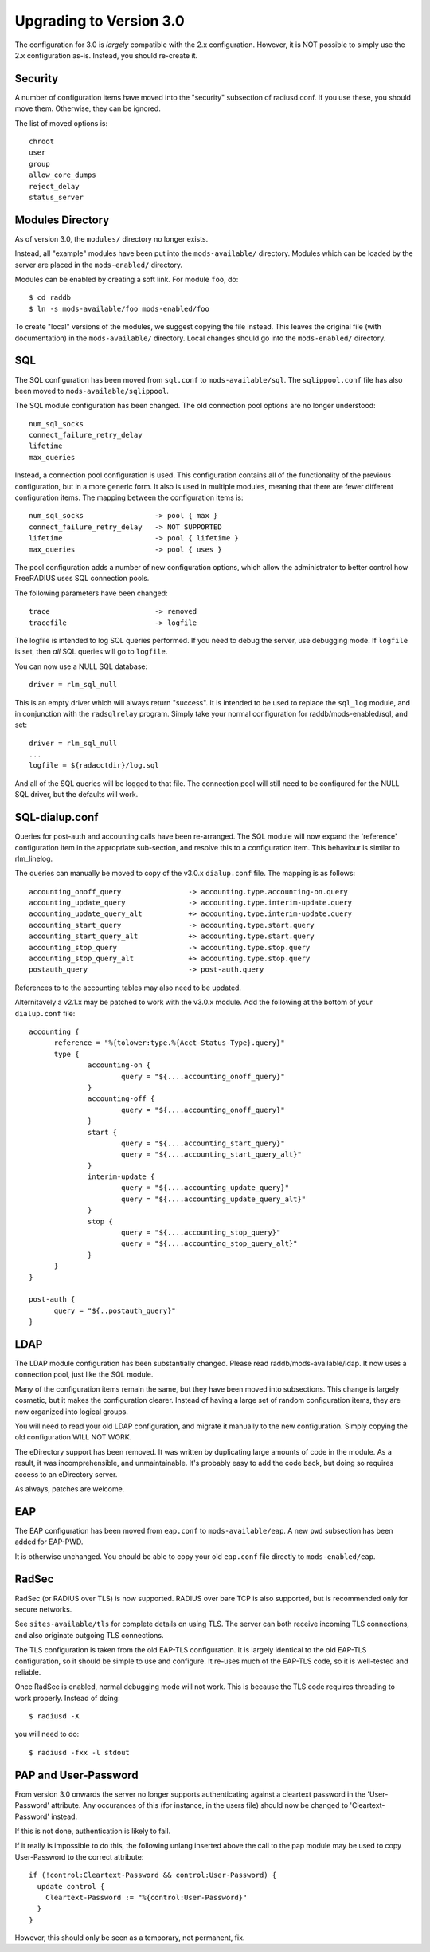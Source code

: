 Upgrading to Version 3.0
========================

The configuration for 3.0 is *largely* compatible with the 2.x
configuration.  However, it is NOT possible to simply use the 2.x
configuration as-is.  Instead, you should re-create it.

Security
--------

A number of configuration items have moved into the "security"
subsection of radiusd.conf.  If you use these, you should move them.
Otherwise, they can be ignored.

The list of moved options is::

  chroot
  user
  group
  allow_core_dumps
  reject_delay
  status_server


Modules Directory
-----------------

As of version 3.0, the ``modules/`` directory no longer exists.

Instead, all "example" modules have been put into the
``mods-available/`` directory.  Modules which can be loaded by the server
are placed in the ``mods-enabled/`` directory.

Modules can be enabled by creating a soft link.  For module ``foo``, do::

  $ cd raddb
  $ ln -s mods-available/foo mods-enabled/foo

To create "local" versions of the modules, we suggest copying the file
instead.  This leaves the original file (with documentation) in the
``mods-available/`` directory.  Local changes should go into the
``mods-enabled/`` directory.


SQL
---

The SQL configuration has been moved from ``sql.conf`` to
``mods-available/sql``.  The ``sqlippool.conf`` file has also been
moved to ``mods-available/sqlippool``.

The SQL module configuration has been changed.  The old connection
pool options are no longer understood::

  num_sql_socks
  connect_failure_retry_delay
  lifetime
  max_queries

Instead, a connection pool configuration is used.  This configuration
contains all of the functionality of the previous configuration, but
in a more generic form.  It also is used in multiple modules, meaning
that there are fewer different configuration items.  The mapping
between the configuration items is::

  num_sql_socks			-> pool { max }
  connect_failure_retry_delay	-> NOT SUPPORTED
  lifetime			-> pool { lifetime }
  max_queries			-> pool { uses }

The pool configuration adds a number of new configuration options,
which allow the administrator to better control how FreeRADIUS uses
SQL connection pools.

The following parameters have been changed::

  trace				-> removed
  tracefile			-> logfile

The logfile is intended to log SQL queries performed.  If you need to
debug the server, use debugging mode.  If ``logfile`` is set, then
*all* SQL queries will go to ``logfile``.

You can now use a NULL SQL database::

  driver = rlm_sql_null

This is an empty driver which will always return "success".  It is
intended to be used to replace the ``sql_log`` module, and in
conjunction with the ``radsqlrelay`` program.  Simply take your normal
configuration for raddb/mods-enabled/sql, and set::

  driver = rlm_sql_null
  ...
  logfile = ${radacctdir}/log.sql

And all of the SQL queries will be logged to that file.  The
connection pool	will still need to be configured for the NULL SQL
driver, but the defaults will work.

SQL-dialup.conf
---------------

Queries for post-auth and accounting calls have been re-arranged.
The SQL module will now expand the 'reference' configuration item
in the appropriate sub-section, and resolve this to a configuration
item. This behaviour is similar to rlm_linelog.

The queries can manually be moved to copy of the v3.0.x ``dialup.conf`` file.
The mapping is as follows::

  accounting_onoff_query		-> accounting.type.accounting-on.query
  accounting_update_query		-> accounting.type.interim-update.query
  accounting_update_query_alt		+> accounting.type.interim-update.query
  accounting_start_query		-> accounting.type.start.query
  accounting_start_query_alt		+> accounting.type.start.query
  accounting_stop_query			-> accounting.type.stop.query
  accounting_stop_query_alt		+> accounting.type.stop.query
  postauth_query			-> post-auth.query

References to to the accounting tables may also need to be updated.

Alternitavely a v2.1.x may be patched to work with the v3.0.x module.
Add the following at the bottom of your ``dialup.conf`` file::

  accounting {
  	reference = "%{tolower:type.%{Acct-Status-Type}.query}"
  	type {
  		accounting-on {
  			query = "${....accounting_onoff_query}"
  		}
  		accounting-off {
  			query = "${....accounting_onoff_query}"
  		}	
   		start {
  			query = "${....accounting_start_query}"
  			query = "${....accounting_start_query_alt}"
  		}
  		interim-update {
  			query = "${....accounting_update_query}"
  			query = "${....accounting_update_query_alt}"
  		}
  		stop {
  			query = "${....accounting_stop_query}"
  			query = "${....accounting_stop_query_alt}"
  		}
  	}
  }

  post-auth {
  	query = "${..postauth_query}"
  }

LDAP
----

The LDAP module configuration has been substantially changed.  Please
read raddb/mods-available/ldap.  It now uses a connection pool, just
like the SQL module.

Many of the configuration items remain the same, but they have been
moved into subsections.  This change is largely cosmetic, but it makes
the configuration clearer.  Instead of having a large set of random
configuration items, they are now organized into logical groups.

You will need to read your old LDAP configuration, and migrate it
manually to the new configuration.  Simply copying the old
configuration WILL NOT WORK.

The eDirectory support has been removed.  It was written by
duplicating large amounts of code in the module.  As a result, it was
incomprehensible, and unmaintainable.  It's probably easy to add the
code back, but doing so requires access to an eDirectory server.

As always, patches are welcome.


EAP
---

The EAP configuration has been moved from ``eap.conf`` to
``mods-available/eap``.  A new ``pwd`` subsection has been added for
EAP-PWD.

It is otherwise unchanged.  You chould be able to copy your old
``eap.conf`` file directly to ``mods-enabled/eap``.


RadSec
------

RadSec (or RADIUS over TLS) is now supported.  RADIUS over bare TCP
is also supported, but is recommended only for secure networks.

See ``sites-available/tls`` for complete details on using TLS.  The server
can both receive incoming TLS connections, and also originate outgoing
TLS connections.

The TLS configuration is taken from the old EAP-TLS configuration.  It
is largely identical to the old EAP-TLS configuration, so it should be
simple to use and configure.  It re-uses much of the EAP-TLS code,
so it is well-tested and reliable.

Once RadSec is enabled, normal debugging mode will not work.  This is
because the TLS code requires threading to work properly.  Instead of doing::

  $ radiusd -X

you will need to do::

  $ radiusd -fxx -l stdout


PAP and User-Password
---------------------

From version 3.0 onwards the server no longer supports authenticating
against a cleartext password in the 'User-Password' attribute. Any
occurances of this (for instance, in the users file) should now be changed
to 'Cleartext-Password' instead.

If this is not done, authentication is likely to fail.

If it really is impossible to do this, the following unlang inserted above
the call to the pap module may be used to copy User-Password to the correct
attribute::

  if (!control:Cleartext-Password && control:User-Password) {
    update control {
      Cleartext-Password := "%{control:User-Password}"
    }
  }

However, this should only be seen as a temporary, not permanent, fix.
